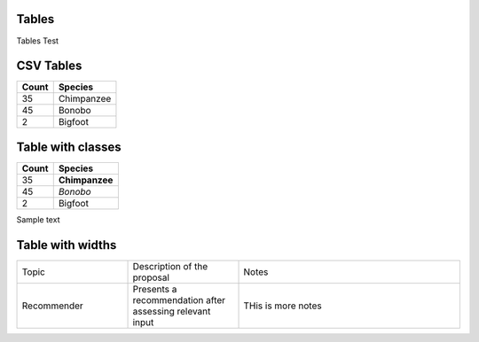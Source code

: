 Tables
======

Tables Test

.. role:: showstopper
.. role:: high
.. role:: medium
.. role:: low


CSV Tables
==========
       
.. csv-table::
   :header: Count, Species

   35, Chimpanzee
   45, Bonobo
   2, Bigfoot

Table with classes
==================
   
.. csv-table::
   :class: issues
   :header: Count, Species


   35, **Chimpanzee**
   45, *Bonobo*
   2, :high:`Bigfoot`

Sample text

Table with widths
=================

.. csv-table::
    :class: rapid
    :widths: 25, 25, 50

    Topic, Description of the proposal, Notes  
    Recommender, Presents a recommendation after assessing relevant input, THis is more notes
